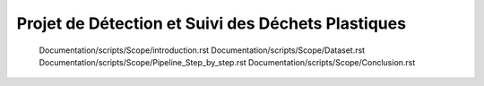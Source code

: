 
Projet de Détection et Suivi des Déchets Plastiques
===================================================


.. figure:: /Documentation/images/Image2.jpg
   :width: 100%
   :alt: Alternative text for the image
   :name: logo










   Documentation/scripts/Scope/introduction.rst
   Documentation/scripts/Scope/Dataset.rst
   Documentation/scripts/Scope/Pipeline_Step_by_step.rst
   Documentation/scripts/Scope/Conclusion.rst

